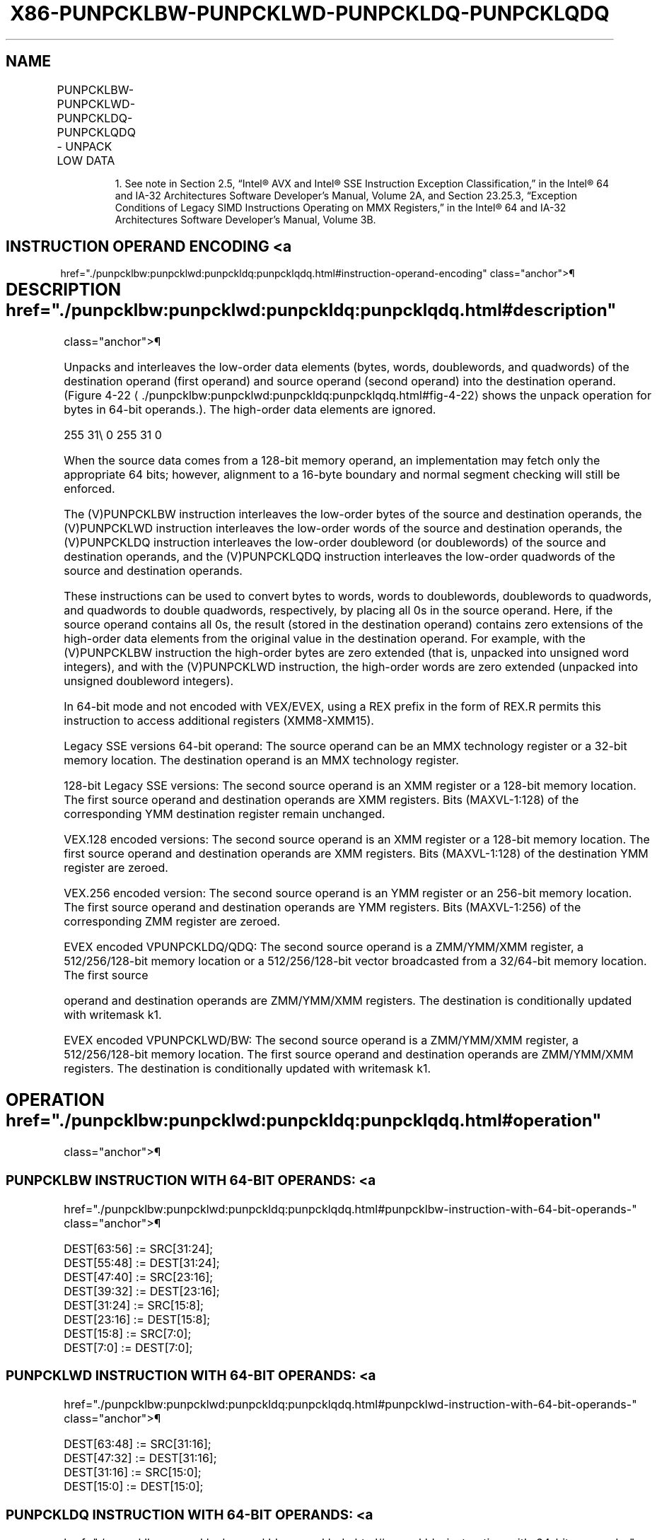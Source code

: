 '\" t
.nh
.TH "X86-PUNPCKLBW-PUNPCKLWD-PUNPCKLDQ-PUNPCKLQDQ" "7" "December 2023" "Intel" "Intel x86-64 ISA Manual"
.SH NAME
PUNPCKLBW-PUNPCKLWD-PUNPCKLDQ-PUNPCKLQDQ - UNPACK LOW DATA
.TS
allbox;
l l l l l 
l l l l l .
\fBOpcode/Instruction\fP	\fBOp/En\fP	\fB64/32 bit Mode Support\fP	\fBCPUID Feature Flag\fP	\fBDescription\fP
NP 0F 60 /r1 PUNPCKLBW mm, mm/m32	A	V/V	MMX	T{
Interleave low-order bytes from mm and mm/m32 into mm.
T}
T{
66 0F 60 /r PUNPCKLBW xmm1, xmm2/m128
T}	A	V/V	SSE2	T{
Interleave low-order bytes from xmm1 and xmm2/m128 into xmm1.
T}
NP 0F 61 /r1 PUNPCKLWD mm, mm/m32	A	V/V	MMX	T{
Interleave low-order words from mm and mm/m32 into mm.
T}
T{
66 0F 61 /r PUNPCKLWD xmm1, xmm2/m128
T}	A	V/V	SSE2	T{
Interleave low-order words from xmm1 and xmm2/m128 into xmm1.
T}
NP 0F 62 /r1 PUNPCKLDQ mm, mm/m32	A	V/V	MMX	T{
Interleave low-order doublewords from mm and mm/m32 into mm.
T}
T{
66 0F 62 /r PUNPCKLDQ xmm1, xmm2/m128
T}	A	V/V	SSE2	T{
Interleave low-order doublewords from xmm1 and xmm2/m128 into xmm1.
T}
T{
66 0F 6C /r PUNPCKLQDQ xmm1, xmm2/m128
T}	A	V/V	SSE2	T{
Interleave low-order quadword from xmm1 and xmm2/m128 into xmm1 register.
T}
T{
VEX.128.66.0F.WIG 60/r VPUNPCKLBW xmm1,xmm2, xmm3/m128
T}	B	V/V	AVX	T{
Interleave low-order bytes from xmm2 and xmm3/m128 into xmm1.
T}
T{
VEX.128.66.0F.WIG 61/r VPUNPCKLWD xmm1,xmm2, xmm3/m128
T}	B	V/V	AVX	T{
Interleave low-order words from xmm2 and xmm3/m128 into xmm1.
T}
T{
VEX.128.66.0F.WIG 62/r VPUNPCKLDQ xmm1, xmm2, xmm3/m128
T}	B	V/V	AVX	T{
Interleave low-order doublewords from xmm2 and xmm3/m128 into xmm1.
T}
T{
VEX.128.66.0F.WIG 6C/r VPUNPCKLQDQ xmm1, xmm2, xmm3/m128
T}	B	V/V	AVX	T{
Interleave low-order quadword from xmm2 and xmm3/m128 into xmm1 register.
T}
T{
VEX.256.66.0F.WIG 60 /r VPUNPCKLBW ymm1, ymm2, ymm3/m256
T}	B	V/V	AVX2	T{
Interleave low-order bytes from ymm2 and ymm3/m256 into ymm1 register.
T}
T{
VEX.256.66.0F.WIG 61 /r VPUNPCKLWD ymm1, ymm2, ymm3/m256
T}	B	V/V	AVX2	T{
Interleave low-order words from ymm2 and ymm3/m256 into ymm1 register.
T}
T{
VEX.256.66.0F.WIG 62 /r VPUNPCKLDQ ymm1, ymm2, ymm3/m256
T}	B	V/V	AVX2	T{
Interleave low-order doublewords from ymm2 and ymm3/m256 into ymm1 register.
T}
T{
VEX.256.66.0F.WIG 6C /r VPUNPCKLQDQ ymm1, ymm2, ymm3/m256
T}	B	V/V	AVX2	T{
Interleave low-order quadword from ymm2 and ymm3/m256 into ymm1 register.
T}
T{
EVEX.128.66.0F.WIG 60 /r VPUNPCKLBW xmm1 {k1}{z}, xmm2, xmm3/m128
T}	C	V/V	AVX512VL AVX512BW	T{
Interleave low-order bytes from xmm2 and xmm3/m128 into xmm1 register subject to write mask k1.
T}
T{
EVEX.128.66.0F.WIG 61 /r VPUNPCKLWD xmm1 {k1}{z}, xmm2, xmm3/m128
T}	C	V/V	AVX512VL AVX512BW	T{
Interleave low-order words from xmm2 and xmm3/m128 into xmm1 register subject to write mask k1.
T}
T{
EVEX.128.66.0F.W0 62 /r VPUNPCKLDQ xmm1 {k1}{z}, xmm2, xmm3/m128/m32bcst
T}	D	V/V	AVX512VL AVX512F	T{
Interleave low-order doublewords from xmm2 and xmm3/m128/m32bcst into xmm1 register subject to write mask k1.
T}
T{
EVEX.128.66.0F.W1 6C /r VPUNPCKLQDQ xmm1 {k1}{z}, xmm2, xmm3/m128/m64bcst
T}	D	V/V	AVX512VL AVX512F	T{
Interleave low-order quadword from zmm2 and zmm3/m512/m64bcst into zmm1 register subject to write mask k1.
T}
T{
EVEX.256.66.0F.WIG 60 /r VPUNPCKLBW ymm1 {k1}{z}, ymm2, ymm3/m256
T}	C	V/V	AVX512VL AVX512BW	T{
Interleave low-order bytes from ymm2 and ymm3/m256 into ymm1 register subject to write mask k1.
T}
T{
EVEX.256.66.0F.WIG 61 /r VPUNPCKLWD ymm1 {k1}{z}, ymm2, ymm3/m256
T}	C	V/V	AVX512VL AVX512BW	T{
Interleave low-order words from ymm2 and ymm3/m256 into ymm1 register subject to write mask k1.
T}
T{
EVEX.256.66.0F.W0 62 /r VPUNPCKLDQ ymm1 {k1}{z}, ymm2, ymm3/m256/m32bcst
T}	D	V/V	AVX512VL AVX512F	T{
Interleave low-order doublewords from ymm2 and ymm3/m256/m32bcst into ymm1 register subject to write mask k1.
T}
T{
EVEX.256.66.0F.W1 6C /r VPUNPCKLQDQ ymm1 {k1}{z}, ymm2, ymm3/m256/m64bcst
T}	D	V/V	AVX512VL AVX512F	T{
Interleave low-order quadword from ymm2 and ymm3/m256/m64bcst into ymm1 register subject to write mask k1.
T}
T{
EVEX.512.66.0F.WIG 60/r VPUNPCKLBW zmm1 {k1}{z}, zmm2, zmm3/m512
T}	C	V/V	AVX512BW	T{
Interleave low-order bytes from zmm2 and zmm3/m512 into zmm1 register subject to write mask k1.
T}
T{
EVEX.512.66.0F.WIG 61/r VPUNPCKLWD zmm1 {k1}{z}, zmm2, zmm3/m512
T}	C	V/V	AVX512BW	T{
Interleave low-order words from zmm2 and zmm3/m512 into zmm1 register subject to write mask k1.
T}
T{
EVEX.512.66.0F.W0 62 /r VPUNPCKLDQ zmm1 {k1}{z}, zmm2, zmm3/m512/m32bcst
T}	D	V/V	AVX512F	T{
Interleave low-order doublewords from zmm2 and zmm3/m512/m32bcst into zmm1 register subject to write mask k1.
T}
T{
EVEX.512.66.0F.W1 6C /r VPUNPCKLQDQ zmm1 {k1}{z}, zmm2, zmm3/m512/m64bcst
T}	D	V/V	AVX512F	T{
Interleave low-order quadword from zmm2 and zmm3/m512/m64bcst into zmm1 register subject to write mask k1.
T}
.TE

.PP
.RS

.PP
1\&. See note in Section 2.5, “Intel® AVX and Intel® SSE Instruction
Exception Classification,” in the Intel® 64 and IA-32
Architectures Software Developer’s Manual, Volume 2A, and Section
23.25.3, “Exception Conditions of Legacy SIMD Instructions Operating
on MMX Registers,” in the Intel® 64 and IA-32 Architectures
Software Developer’s Manual, Volume 3B.

.RE

.SH INSTRUCTION OPERAND ENCODING <a
href="./punpcklbw:punpcklwd:punpckldq:punpcklqdq.html#instruction-operand-encoding"
class="anchor">¶

.TS
allbox;
l l l l l l 
l l l l l l .
\fBOp/En\fP	\fBTuple Type\fP	\fBOperand 1\fP	\fBOperand 2\fP	\fBOperand 3\fP	\fBOperand 4\fP
A	N/A	ModRM:reg (r, w)	ModRM:r/m (r)	N/A	N/A
B	N/A	ModRM:reg (w)	VEX.vvvv (r)	ModRM:r/m (r)	N/A
C	Full Mem	ModRM:reg (w)	EVEX.vvvv (r)	ModRM:r/m (r)	N/A
D	Full	ModRM:reg (w)	EVEX.vvvv (r)	ModRM:r/m (r)	N/A
.TE

.SH DESCRIPTION  href="./punpcklbw:punpcklwd:punpckldq:punpcklqdq.html#description"
class="anchor">¶

.PP
Unpacks and interleaves the low-order data elements (bytes, words,
doublewords, and quadwords) of the destination operand (first operand)
and source operand (second operand) into the destination operand.
(Figure 4-22
\[la]./punpcklbw:punpcklwd:punpckldq:punpcklqdq.html#fig\-4\-22\[ra]
shows the unpack operation for bytes in 64-bit operands.). The
high-order data elements are ignored.

.PP
255 31\\ 0 255 31 0

.PP
When the source data comes from a 128-bit memory operand, an
implementation may fetch only the appropriate 64 bits; however,
alignment to a 16-byte boundary and normal segment checking will still
be enforced.

.PP
The (V)PUNPCKLBW instruction interleaves the low-order bytes of the
source and destination operands, the (V)PUNPCKLWD instruction
interleaves the low-order words of the source and destination operands,
the (V)PUNPCKLDQ instruction interleaves the low-order doubleword (or
doublewords) of the source and destination operands, and the
(V)PUNPCKLQDQ instruction interleaves the low-order quadwords of the
source and destination operands.

.PP
These instructions can be used to convert bytes to words, words to
doublewords, doublewords to quadwords, and quadwords to double
quadwords, respectively, by placing all 0s in the source operand. Here,
if the source operand contains all 0s, the result (stored in the
destination operand) contains zero extensions of the high-order data
elements from the original value in the destination operand. For
example, with the (V)PUNPCKLBW instruction the high-order bytes are zero
extended (that is, unpacked into unsigned word integers), and with the
(V)PUNPCKLWD instruction, the high-order words are zero extended
(unpacked into unsigned doubleword integers).

.PP
In 64-bit mode and not encoded with VEX/EVEX, using a REX prefix in the
form of REX.R permits this instruction to access additional registers
(XMM8-XMM15).

.PP
Legacy SSE versions 64-bit operand: The source operand can be an MMX
technology register or a 32-bit memory location. The destination operand
is an MMX technology register.

.PP
128-bit Legacy SSE versions: The second source operand is an XMM
register or a 128-bit memory location. The first source operand and
destination operands are XMM registers. Bits (MAXVL-1:128) of the
corresponding YMM destination register remain unchanged.

.PP
VEX.128 encoded versions: The second source operand is an XMM register
or a 128-bit memory location. The first source operand and destination
operands are XMM registers. Bits (MAXVL-1:128) of the destination YMM
register are zeroed.

.PP
VEX.256 encoded version: The second source operand is an YMM register or
an 256-bit memory location. The first source operand and destination
operands are YMM registers. Bits (MAXVL-1:256) of the corresponding ZMM
register are zeroed.

.PP
EVEX encoded VPUNPCKLDQ/QDQ: The second source operand is a ZMM/YMM/XMM
register, a 512/256/128-bit memory location or a 512/256/128-bit vector
broadcasted from a 32/64-bit memory location. The first source

.PP
operand and destination operands are ZMM/YMM/XMM registers. The
destination is conditionally updated with writemask k1.

.PP
EVEX encoded VPUNPCKLWD/BW: The second source operand is a ZMM/YMM/XMM
register, a 512/256/128-bit memory location. The first source operand
and destination operands are ZMM/YMM/XMM registers. The destination is
conditionally updated with writemask k1.

.SH OPERATION  href="./punpcklbw:punpcklwd:punpckldq:punpcklqdq.html#operation"
class="anchor">¶

.SS PUNPCKLBW INSTRUCTION WITH 64-BIT OPERANDS: <a
href="./punpcklbw:punpcklwd:punpckldq:punpcklqdq.html#punpcklbw-instruction-with-64-bit-operands-"
class="anchor">¶

.EX
DEST[63:56] := SRC[31:24];
DEST[55:48] := DEST[31:24];
DEST[47:40] := SRC[23:16];
DEST[39:32] := DEST[23:16];
DEST[31:24] := SRC[15:8];
DEST[23:16] := DEST[15:8];
DEST[15:8] := SRC[7:0];
DEST[7:0] := DEST[7:0];
.EE

.SS PUNPCKLWD INSTRUCTION WITH 64-BIT OPERANDS: <a
href="./punpcklbw:punpcklwd:punpckldq:punpcklqdq.html#punpcklwd-instruction-with-64-bit-operands-"
class="anchor">¶

.EX
DEST[63:48] := SRC[31:16];
DEST[47:32] := DEST[31:16];
DEST[31:16] := SRC[15:0];
DEST[15:0] := DEST[15:0];
.EE

.SS PUNPCKLDQ INSTRUCTION WITH 64-BIT OPERANDS: <a
href="./punpcklbw:punpcklwd:punpckldq:punpcklqdq.html#punpckldq-instruction-with-64-bit-operands-"
class="anchor">¶

.EX
    DEST[63:32] := SRC[31:0];
    DEST[31:0] := DEST[31:0];
INTERLEAVE_BYTES_512b (SRC1, SRC2)
TMP_DEST[255:0] := INTERLEAVE_BYTES_256b(SRC1[255:0], SRC[255:0])
TMP_DEST[511:256] := INTERLEAVE_BYTES_256b(SRC1[511:256], SRC[511:256])
INTERLEAVE_BYTES_256b (SRC1, SRC2)
DEST[7:0] := SRC1[7:0]
DEST[15:8] := SRC2[7:0]
DEST[23:16] := SRC1[15:8]
DEST[31:24] := SRC2[15:8]
DEST[39:32] := SRC1[23:16]
DEST[47:40] := SRC2[23:16]
DEST[55:48] := SRC1[31:24]
DEST[63:56] := SRC2[31:24]
DEST[71:64] := SRC1[39:32]
DEST[79:72] := SRC2[39:32]
DEST[87:80] := SRC1[47:40]
DEST[95:88] := SRC2[47:40]
DEST[103:96] := SRC1[55:48]
DEST[111:104] := SRC2[55:48]
DEST[119:112] := SRC1[63:56]
DEST[127:120] := SRC2[63:56]
DEST[135:128] := SRC1[135:128]
DEST[143:136] := SRC2[135:128]
DEST[151:144] := SRC1[143:136]
DEST[159:152] := SRC2[143:136]
DEST[167:160] := SRC1[151:144]
DEST[175:168] := SRC2[151:144]
DEST[183:176] := SRC1[159:152]
DEST[191:184] := SRC2[159:152]
DEST[199:192] := SRC1[167:160]
DEST[207:200] := SRC2[167:160]
DEST[215:208] := SRC1[175:168]
DEST[223:216] := SRC2[175:168]
DEST[231:224] := SRC1[183:176]
DEST[239:232] := SRC2[183:176]
DEST[247:240] := SRC1[191:184]
DEST[255:248] := SRC2[191:184]
INTERLEAVE_BYTES (SRC1, SRC2)
DEST[7:0] := SRC1[7:0]
DEST[15:8] := SRC2[7:0]
DEST[23:16] := SRC1[15:8]
DEST[31:24] := SRC2[15:8]
DEST[39:32] := SRC1[23:16]
DEST[47:40] := SRC2[23:16]
DEST[55:48] := SRC1[31:24]
DEST[63:56] := SRC2[31:24]
DEST[71:64] := SRC1[39:32]
DEST[79:72] := SRC2[39:32]
DEST[87:80] := SRC1[47:40]
DEST[95:88] := SRC2[47:40]
DEST[103:96] := SRC1[55:48]
DEST[111:104] := SRC2[55:48]
DEST[119:112] := SRC1[63:56]
DEST[127:120] := SRC2[63:56]
INTERLEAVE_WORDS_512b (SRC1, SRC2)
TMP_DEST[255:0] := INTERLEAVE_WORDS_256b(SRC1[255:0], SRC[255:0])
TMP_DEST[511:256] := INTERLEAVE_WORDS_256b(SRC1[511:256], SRC[511:256])
INTERLEAVE_WORDS_256b(SRC1, SRC2)
DEST[15:0] := SRC1[15:0]
DEST[31:16] := SRC2[15:0]
DEST[47:32] := SRC1[31:16]
DEST[63:48] := SRC2[31:16]
DEST[79:64] := SRC1[47:32]
DEST[95:80] := SRC2[47:32]
DEST[111:96] := SRC1[63:48]
DEST[127:112] := SRC2[63:48]
DEST[143:128] := SRC1[143:128]
DEST[159:144] := SRC2[143:128]
DEST[175:160] := SRC1[159:144]
DEST[191:176] := SRC2[159:144]
DEST[207:192] := SRC1[175:160]
DEST[223:208] := SRC2[175:160]
DEST[239:224] := SRC1[191:176]
DEST[255:240] := SRC2[191:176]
INTERLEAVE_WORDS (SRC1, SRC2)
DEST[15:0] := SRC1[15:0]
DEST[31:16] := SRC2[15:0]
DEST[47:32] := SRC1[31:16]
DEST[63:48] := SRC2[31:16]
DEST[79:64] := SRC1[47:32]
DEST[95:80] := SRC2[47:32]
DEST[111:96] := SRC1[63:48]
DEST[127:112] := SRC2[63:48]
INTERLEAVE_DWORDS_512b (SRC1, SRC2)
TMP_DEST[255:0] := INTERLEAVE_DWORDS_256b(SRC1[255:0], SRC2[255:0])
TMP_DEST[511:256] := INTERLEAVE_DWORDS_256b(SRC1[511:256], SRC2[511:256])
INTERLEAVE_DWORDS_256b(SRC1, SRC2)
DEST[31:0] := SRC1[31:0]
DEST[63:32] := SRC2[31:0]
DEST[95:64] := SRC1[63:32]
DEST[127:96] := SRC2[63:32]
DEST[159:128] := SRC1[159:128]
DEST[191:160] := SRC2[159:128]
DEST[223:192] := SRC1[191:160]
DEST[255:224] := SRC2[191:160]
INTERLEAVE_DWORDS(SRC1, SRC2)
DEST[31:0] := SRC1[31:0]
DEST[63:32] := SRC2[31:0]
DEST[95:64] := SRC1[63:32]
DEST[127:96] := SRC2[63:32]
INTERLEAVE_QWORDS_512b (SRC1, SRC2)
TMP_DEST[255:0] := INTERLEAVE_QWORDS_256b(SRC1[255:0], SRC2[255:0])
TMP_DEST[511:256] := INTERLEAVE_QWORDS_256b(SRC1[511:256], SRC2[511:256])
INTERLEAVE_QWORDS_256b(SRC1, SRC2)
DEST[63:0] := SRC1[63:0]
DEST[127:64] := SRC2[63:0]
DEST[191:128] := SRC1[191:128]
DEST[255:192] := SRC2[191:128]
INTERLEAVE_QWORDS(SRC1, SRC2)
DEST[63:0] := SRC1[63:0]
DEST[127:64] := SRC2[63:0]
.EE

.SS PUNPCKLBW  href="./punpcklbw:punpcklwd:punpckldq:punpcklqdq.html#punpcklbw"
class="anchor">¶

.EX
DEST[127:0] := INTERLEAVE_BYTES(DEST, SRC)
DEST[255:127] (Unmodified)
.EE

.SS VPUNPCKLBW (VEX.128 ENCODED INSTRUCTION) <a
href="./punpcklbw:punpcklwd:punpckldq:punpcklqdq.html#vpunpcklbw--vex-128-encoded-instruction-"
class="anchor">¶

.EX
DEST[127:0] := INTERLEAVE_BYTES(SRC1, SRC2)
DEST[MAXVL-1:127] := 0
.EE

.SS VPUNPCKLBW (VEX.256 ENCODED INSTRUCTION) <a
href="./punpcklbw:punpcklwd:punpckldq:punpcklqdq.html#vpunpcklbw--vex-256-encoded-instruction-"
class="anchor">¶

.EX
DEST[255:0] := INTERLEAVE_BYTES_256b(SRC1, SRC2)
DEST[MAXVL-1:256] := 0
.EE

.SS VPUNPCKLBW (EVEX.512 ENCODED INSTRUCTION) <a
href="./punpcklbw:punpcklwd:punpckldq:punpcklqdq.html#vpunpcklbw--evex-512-encoded-instruction-"
class="anchor">¶

.EX
(KL, VL) = (16, 128), (32, 256), (64, 512)
IF VL = 128
    TMP_DEST[VL-1:0] := INTERLEAVE_BYTES(SRC1[VL-1:0], SRC2[VL-1:0])
FI;
IF VL = 256
    TMP_DEST[VL-1:0] := INTERLEAVE_BYTES_256b(SRC1[VL-1:0], SRC2[VL-1:0])
FI;
IF VL = 512
    TMP_DEST[VL-1:0] := INTERLEAVE_BYTES_512b(SRC1[VL-1:0], SRC2[VL-1:0])
FI;
FOR j := 0 TO KL-1
    i := j * 8
    IF k1[j] OR *no writemask*
        THEN DEST[i+7:i] := TMP_DEST[i+7:i]
        ELSE
            IF *merging-masking*
                        ; merging-masking
                THEN *DEST[i+7:i] remains unchanged*
                ELSE *zeroing-masking*
                            ; zeroing-masking
                    DEST[i+7:i] := 0
            FI
    FI;
ENDFOR
DEST[MAXVL-1:VL] := 0
DEST[511:0] := INTERLEAVE_BYTES_512b(SRC1, SRC2)
.EE

.SS PUNPCKLWD  href="./punpcklbw:punpcklwd:punpckldq:punpcklqdq.html#punpcklwd"
class="anchor">¶

.EX
DEST[127:0] := INTERLEAVE_WORDS(DEST, SRC)
DEST[255:127] (Unmodified)
.EE

.SS VPUNPCKLWD (VEX.128 ENCODED INSTRUCTION) <a
href="./punpcklbw:punpcklwd:punpckldq:punpcklqdq.html#vpunpcklwd--vex-128-encoded-instruction-"
class="anchor">¶

.EX
DEST[127:0] := INTERLEAVE_WORDS(SRC1, SRC2)
DEST[MAXVL-1:127] := 0
.EE

.SS VPUNPCKLWD (VEX.256 ENCODED INSTRUCTION) <a
href="./punpcklbw:punpcklwd:punpckldq:punpcklqdq.html#vpunpcklwd--vex-256-encoded-instruction-"
class="anchor">¶

.EX
DEST[255:0] := INTERLEAVE_WORDS_256b(SRC1, SRC2)
DEST[MAXVL-1:256] := 0
.EE

.SS VPUNPCKLWD (EVEX.512 ENCODED INSTRUCTION) <a
href="./punpcklbw:punpcklwd:punpckldq:punpcklqdq.html#vpunpcklwd--evex-512-encoded-instruction-"
class="anchor">¶

.EX
(KL, VL) = (8, 128), (16, 256), (32, 512)
IF VL = 128
    TMP_DEST[VL-1:0] := INTERLEAVE_WORDS(SRC1[VL-1:0], SRC2[VL-1:0])
FI;
IF VL = 256
    TMP_DEST[VL-1:0] := INTERLEAVE_WORDS_256b(SRC1[VL-1:0], SRC2[VL-1:0])
FI;
IF VL = 512
    TMP_DEST[VL-1:0] := INTERLEAVE_WORDS_512b(SRC1[VL-1:0], SRC2[VL-1:0])
FI;
FOR j := 0 TO KL-1
    i := j * 16
    IF k1[j] OR *no writemask*
        THEN DEST[i+15:i] := TMP_DEST[i+15:i]
        ELSE
            IF *merging-masking* ; merging-masking
                THEN *DEST[i+15:i] remains unchanged*
                ELSE *zeroing-masking*
                        ; zeroing-masking
                    DEST[i+15:i] := 0
            FI
    FI;
ENDFOR
DEST[MAXVL-1:VL] := 0
DEST[511:0] := INTERLEAVE_WORDS_512b(SRC1, SRC2)
.EE

.SS PUNPCKLDQ  href="./punpcklbw:punpcklwd:punpckldq:punpcklqdq.html#punpckldq"
class="anchor">¶

.EX
DEST[127:0] := INTERLEAVE_DWORDS(DEST, SRC)
DEST[MAXVL-1:128] (Unmodified)
.EE

.SS VPUNPCKLDQ (VEX.128 ENCODED INSTRUCTION) <a
href="./punpcklbw:punpcklwd:punpckldq:punpcklqdq.html#vpunpckldq--vex-128-encoded-instruction-"
class="anchor">¶

.EX
DEST[127:0] := INTERLEAVE_DWORDS(SRC1, SRC2)
DEST[MAXVL-1:128] := 0
.EE

.SS VPUNPCKLDQ (VEX.256 ENCODED INSTRUCTION) <a
href="./punpcklbw:punpcklwd:punpckldq:punpcklqdq.html#vpunpckldq--vex-256-encoded-instruction-"
class="anchor">¶

.EX
DEST[255:0] := INTERLEAVE_DWORDS_256b(SRC1, SRC2)
DEST[MAXVL-1:256] := 0
.EE

.SS VPUNPCKLDQ (EVEX ENCODED INSTRUCTIONS) <a
href="./punpcklbw:punpcklwd:punpckldq:punpcklqdq.html#vpunpckldq--evex-encoded-instructions-"
class="anchor">¶

.EX
(KL, VL) = (4, 128), (8, 256), (16, 512)
FOR j := 0 TO KL-1
    i := j * 32
    IF (EVEX.b = 1) AND (SRC2 *is memory*)
        THEN TMP_SRC2[i+31:i] := SRC2[31:0]
        ELSE TMP_SRC2[i+31:i] := SRC2[i+31:i]
    FI;
ENDFOR;
IF VL = 128
    TMP_DEST[VL-1:0] := INTERLEAVE_DWORDS(SRC1[VL-1:0], TMP_SRC2[VL-1:0])
FI;
IF VL = 256
    TMP_DEST[VL-1:0] := INTERLEAVE_DWORDS_256b(SRC1[VL-1:0], TMP_SRC2[VL-1:0])
FI;
IF VL = 512
    TMP_DEST[VL-1:0] := INTERLEAVE_DWORDS_512b(SRC1[VL-1:0], TMP_SRC2[VL-1:0])
FI;
FOR j := 0 TO KL-1
    i := j * 32
    IF k1[j] OR *no writemask*
        THEN DEST[i+31:i] := TMP_DEST[i+31:i]
        ELSE
            IF *merging-masking*
                THEN *DEST[i+31:i] remains unchanged*
                ELSE *zeroing-masking* ; zeroing-masking
                    DEST[i+31:i] := 0
            FI
    FI;
ENDFOR
DEST511:0] := INTERLEAVE_DWORDS_512b(SRC1, SRC2)
DEST[MAXVL-1:VL] := 0
.EE

.SS PUNPCKLQDQ  href="./punpcklbw:punpcklwd:punpckldq:punpcklqdq.html#punpcklqdq"
class="anchor">¶

.EX
DEST[127:0] := INTERLEAVE_QWORDS(DEST, SRC)
DEST[MAXVL-1:128] (Unmodified)
.EE

.SS VPUNPCKLQDQ (VEX.128 ENCODED INSTRUCTION) <a
href="./punpcklbw:punpcklwd:punpckldq:punpcklqdq.html#vpunpcklqdq--vex-128-encoded-instruction-"
class="anchor">¶

.EX
DEST[127:0] := INTERLEAVE_QWORDS(SRC1, SRC2)
DEST[MAXVL-1:128] := 0
.EE

.SS VPUNPCKLQDQ (VEX.256 ENCODED INSTRUCTION) <a
href="./punpcklbw:punpcklwd:punpckldq:punpcklqdq.html#vpunpcklqdq--vex-256-encoded-instruction-"
class="anchor">¶

.EX
DEST[255:0] := INTERLEAVE_QWORDS_256b(SRC1, SRC2)
DEST[MAXVL-1:256] := 0
.EE

.SS VPUNPCKLQDQ (EVEX ENCODED INSTRUCTIONS) <a
href="./punpcklbw:punpcklwd:punpckldq:punpcklqdq.html#vpunpcklqdq--evex-encoded-instructions-"
class="anchor">¶

.EX
(KL, VL) = (2, 128), (4, 256), (8, 512)
FOR j := 0 TO KL-1
    i := j * 64
    IF (EVEX.b = 1) AND (SRC2 *is memory*)
        THEN TMP_SRC2[i+63:i] := SRC2[63:0]
        ELSE TMP_SRC2[i+63:i] := SRC2[i+63:i]
    FI;
ENDFOR;
IF VL = 128
    TMP_DEST[VL-1:0] := INTERLEAVE_QWORDS(SRC1[VL-1:0], TMP_SRC2[VL-1:0])
FI;
IF VL = 256
    TMP_DEST[VL-1:0] := INTERLEAVE_QWORDS_256b(SRC1[VL-1:0], TMP_SRC2[VL-1:0])
FI;
IF VL = 512
    TMP_DEST[VL-1:0] := INTERLEAVE_QWORDS_512b(SRC1[VL-1:0], TMP_SRC2[VL-1:0])
FI;
FOR j := 0 TO KL-1
    i := j * 64
    IF k1[j] OR *no writemask*
        THEN DEST[i+63:i] := TMP_DEST[i+63:i]
        ELSE
            IF *merging-masking*
                        ; merging-masking
                THEN *DEST[i+63:i] remains unchanged*
                ELSE *zeroing-masking*
                            ; zeroing-masking
                    DEST[i+63:i] := 0
            FI
    FI;
ENDFOR
DEST[MAXVL-1:VL] := 0
.EE

.SH INTEL C/C++ COMPILER INTRINSIC EQUIVALENTS <a
href="./punpcklbw:punpcklwd:punpckldq:punpcklqdq.html#intel-c-c++-compiler-intrinsic-equivalents"
class="anchor">¶

.EX
VPUNPCKLBW __m512i _mm512_unpacklo_epi8(__m512i a, __m512i b);

VPUNPCKLBW __m512i _mm512_mask_unpacklo_epi8(__m512i s, __mmask64 k, __m512i a, __m512i b);

VPUNPCKLBW __m512i _mm512_maskz_unpacklo_epi8( __mmask64 k, __m512i a, __m512i b);

VPUNPCKLBW __m256i _mm256_mask_unpacklo_epi8(__m256i s, __mmask32 k, __m256i a, __m256i b);

VPUNPCKLBW __m256i _mm256_maskz_unpacklo_epi8( __mmask32 k, __m256i a, __m256i b);

VPUNPCKLBW __m128i _mm_mask_unpacklo_epi8(v s, __mmask16 k, __m128i a, __m128i b);

VPUNPCKLBW __m128i _mm_maskz_unpacklo_epi8( __mmask16 k, __m128i a, __m128i b);

VPUNPCKLWD __m512i _mm512_unpacklo_epi16(__m512i a, __m512i b);

VPUNPCKLWD __m512i _mm512_mask_unpacklo_epi16(__m512i s, __mmask32 k, __m512i a, __m512i b);

VPUNPCKLWD __m512i _mm512_maskz_unpacklo_epi16( __mmask32 k, __m512i a, __m512i b);

VPUNPCKLWD __m256i _mm256_mask_unpacklo_epi16(__m256i s, __mmask16 k, __m256i a, __m256i b);

VPUNPCKLWD __m256i _mm256_maskz_unpacklo_epi16( __mmask16 k, __m256i a, __m256i b);

VPUNPCKLWD __m128i _mm_mask_unpacklo_epi16(v s, __mmask8 k, __m128i a, __m128i b);

VPUNPCKLWD __m128i _mm_maskz_unpacklo_epi16( __mmask8 k, __m128i a, __m128i b);

VPUNPCKLDQ __m512i _mm512_unpacklo_epi32(__m512i a, __m512i b);

VPUNPCKLDQ __m512i _mm512_mask_unpacklo_epi32(__m512i s, __mmask16 k, __m512i a, __m512i b);

VPUNPCKLDQ __m512i _mm512_maskz_unpacklo_epi32( __mmask16 k, __m512i a, __m512i b);

VPUNPCKLDQ __m256i _mm256_mask_unpacklo_epi32(__m256i s, __mmask8 k, __m256i a, __m256i b);

VPUNPCKLDQ __m256i _mm256_maskz_unpacklo_epi32( __mmask8 k, __m256i a, __m256i b);

VPUNPCKLDQ __m128i _mm_mask_unpacklo_epi32(v s, __mmask8 k, __m128i a, __m128i b);

VPUNPCKLDQ __m128i _mm_maskz_unpacklo_epi32( __mmask8 k, __m128i a, __m128i b);

VPUNPCKLQDQ __m512i _mm512_unpacklo_epi64(__m512i a, __m512i b);

VPUNPCKLQDQ __m512i _mm512_mask_unpacklo_epi64(__m512i s, __mmask8 k, __m512i a, __m512i b);

VPUNPCKLQDQ __m512i _mm512_maskz_unpacklo_epi64( __mmask8 k, __m512i a, __m512i b);

VPUNPCKLQDQ __m256i _mm256_mask_unpacklo_epi64(__m256i s, __mmask8 k, __m256i a, __m256i b);

VPUNPCKLQDQ __m256i _mm256_maskz_unpacklo_epi64( __mmask8 k, __m256i a, __m256i b);

VPUNPCKLQDQ __m128i _mm_mask_unpacklo_epi64(__m128i s, __mmask8 k, __m128i a, __m128i b);

VPUNPCKLQDQ __m128i _mm_maskz_unpacklo_epi64( __mmask8 k, __m128i a, __m128i b);

PUNPCKLBW __m64 _mm_unpacklo_pi8 (__m64 m1, __m64 m2)

(V)PUNPCKLBW __m128i _mm_unpacklo_epi8 (__m128i m1, __m128i m2)

VPUNPCKLBW __m256i _mm256_unpacklo_epi8 (__m256i m1, __m256i m2)

PUNPCKLWD __m64 _mm_unpacklo_pi16 (__m64 m1, __m64 m2)

(V)PUNPCKLWD __m128i _mm_unpacklo_epi16 (__m128i m1, __m128i m2)

VPUNPCKLWD __m256i _mm256_unpacklo_epi16 (__m256i m1, __m256i m2)

PUNPCKLDQ __m64 _mm_unpacklo_pi32 (__m64 m1, __m64 m2)

(V)PUNPCKLDQ __m128i _mm_unpacklo_epi32 (__m128i m1, __m128i m2)

VPUNPCKLDQ __m256i _mm256_unpacklo_epi32 (__m256i m1, __m256i m2)

(V)PUNPCKLQDQ __m128i _mm_unpacklo_epi64 (__m128i m1, __m128i m2)

VPUNPCKLQDQ __m256i _mm256_unpacklo_epi64 (__m256i m1, __m256i m2)
.EE

.SH FLAGS AFFECTED  href="./punpcklbw:punpcklwd:punpckldq:punpcklqdq.html#flags-affected"
class="anchor">¶

.PP
None.

.SH NUMERIC EXCEPTIONS <a
href="./punpcklbw:punpcklwd:punpckldq:punpcklqdq.html#numeric-exceptions"
class="anchor">¶

.PP
None.

.SH OTHER EXCEPTIONS <a
href="./punpcklbw:punpcklwd:punpckldq:punpcklqdq.html#other-exceptions"
class="anchor">¶

.PP
Non-EVEX-encoded instruction, see Table
2-21, “Type 4 Class Exception Conditions.”

.PP
EVEX-encoded VPUNPCKLDQ/QDQ, see Table
2-50, “Type E4NF Class Exception Conditions.”

.PP
EVEX-encoded VPUNPCKLBW/WD, see Exceptions Type E4NF.nb in
Table 2-50, “Type E4NF Class Exception
Conditions.”

.SH COLOPHON
This UNOFFICIAL, mechanically-separated, non-verified reference is
provided for convenience, but it may be
incomplete or
broken in various obvious or non-obvious ways.
Refer to Intel® 64 and IA-32 Architectures Software Developer’s
Manual
\[la]https://software.intel.com/en\-us/download/intel\-64\-and\-ia\-32\-architectures\-sdm\-combined\-volumes\-1\-2a\-2b\-2c\-2d\-3a\-3b\-3c\-3d\-and\-4\[ra]
for anything serious.

.br
This page is generated by scripts; therefore may contain visual or semantical bugs. Please report them (or better, fix them) on https://github.com/MrQubo/x86-manpages.

